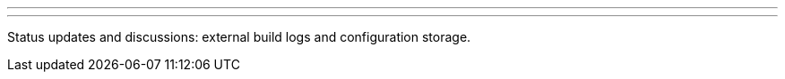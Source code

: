 ---
:page-eventTitle: Cloud Native SIG: Status Meeting
:page-eventStartDate: 2018-08-16T14:00:00
:page-eventLink: https://www.youtube.com/watch?v=aoJn4AgAEdk
---
Status updates and discussions: external build logs and configuration storage.
